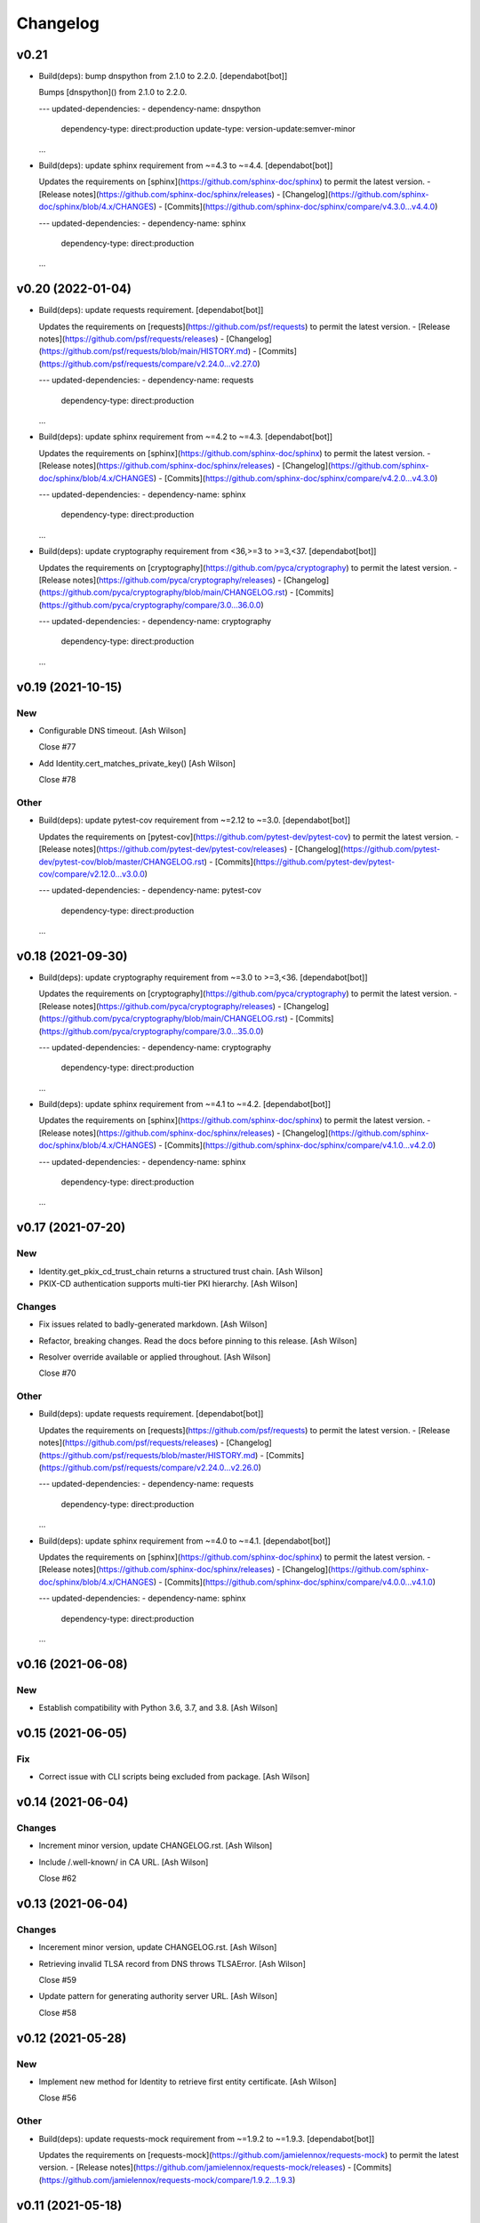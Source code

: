 Changelog
=========


v0.21
-----
- Build(deps): bump dnspython from 2.1.0 to 2.2.0. [dependabot[bot]]

  Bumps [dnspython]() from 2.1.0 to 2.2.0.

  ---
  updated-dependencies:
  - dependency-name: dnspython
    dependency-type: direct:production
    update-type: version-update:semver-minor
  ...
- Build(deps): update sphinx requirement from ~=4.3 to ~=4.4.
  [dependabot[bot]]

  Updates the requirements on [sphinx](https://github.com/sphinx-doc/sphinx) to permit the latest version.
  - [Release notes](https://github.com/sphinx-doc/sphinx/releases)
  - [Changelog](https://github.com/sphinx-doc/sphinx/blob/4.x/CHANGES)
  - [Commits](https://github.com/sphinx-doc/sphinx/compare/v4.3.0...v4.4.0)

  ---
  updated-dependencies:
  - dependency-name: sphinx
    dependency-type: direct:production
  ...


v0.20 (2022-01-04)
------------------
- Build(deps): update requests requirement. [dependabot[bot]]

  Updates the requirements on [requests](https://github.com/psf/requests) to permit the latest version.
  - [Release notes](https://github.com/psf/requests/releases)
  - [Changelog](https://github.com/psf/requests/blob/main/HISTORY.md)
  - [Commits](https://github.com/psf/requests/compare/v2.24.0...v2.27.0)

  ---
  updated-dependencies:
  - dependency-name: requests
    dependency-type: direct:production
  ...
- Build(deps): update sphinx requirement from ~=4.2 to ~=4.3.
  [dependabot[bot]]

  Updates the requirements on [sphinx](https://github.com/sphinx-doc/sphinx) to permit the latest version.
  - [Release notes](https://github.com/sphinx-doc/sphinx/releases)
  - [Changelog](https://github.com/sphinx-doc/sphinx/blob/4.x/CHANGES)
  - [Commits](https://github.com/sphinx-doc/sphinx/compare/v4.2.0...v4.3.0)

  ---
  updated-dependencies:
  - dependency-name: sphinx
    dependency-type: direct:production
  ...
- Build(deps): update cryptography requirement from <36,>=3 to >=3,<37.
  [dependabot[bot]]

  Updates the requirements on [cryptography](https://github.com/pyca/cryptography) to permit the latest version.
  - [Release notes](https://github.com/pyca/cryptography/releases)
  - [Changelog](https://github.com/pyca/cryptography/blob/main/CHANGELOG.rst)
  - [Commits](https://github.com/pyca/cryptography/compare/3.0...36.0.0)

  ---
  updated-dependencies:
  - dependency-name: cryptography
    dependency-type: direct:production
  ...


v0.19 (2021-10-15)
------------------

New
~~~
- Configurable DNS timeout. [Ash Wilson]

  Close #77
- Add Identity.cert_matches_private_key() [Ash Wilson]

  Close #78

Other
~~~~~
- Build(deps): update pytest-cov requirement from ~=2.12 to ~=3.0.
  [dependabot[bot]]

  Updates the requirements on [pytest-cov](https://github.com/pytest-dev/pytest-cov) to permit the latest version.
  - [Release notes](https://github.com/pytest-dev/pytest-cov/releases)
  - [Changelog](https://github.com/pytest-dev/pytest-cov/blob/master/CHANGELOG.rst)
  - [Commits](https://github.com/pytest-dev/pytest-cov/compare/v2.12.0...v3.0.0)

  ---
  updated-dependencies:
  - dependency-name: pytest-cov
    dependency-type: direct:production
  ...


v0.18 (2021-09-30)
------------------
- Build(deps): update cryptography requirement from ~=3.0 to >=3,<36.
  [dependabot[bot]]

  Updates the requirements on [cryptography](https://github.com/pyca/cryptography) to permit the latest version.
  - [Release notes](https://github.com/pyca/cryptography/releases)
  - [Changelog](https://github.com/pyca/cryptography/blob/main/CHANGELOG.rst)
  - [Commits](https://github.com/pyca/cryptography/compare/3.0...35.0.0)

  ---
  updated-dependencies:
  - dependency-name: cryptography
    dependency-type: direct:production
  ...
- Build(deps): update sphinx requirement from ~=4.1 to ~=4.2.
  [dependabot[bot]]

  Updates the requirements on [sphinx](https://github.com/sphinx-doc/sphinx) to permit the latest version.
  - [Release notes](https://github.com/sphinx-doc/sphinx/releases)
  - [Changelog](https://github.com/sphinx-doc/sphinx/blob/4.x/CHANGES)
  - [Commits](https://github.com/sphinx-doc/sphinx/compare/v4.1.0...v4.2.0)

  ---
  updated-dependencies:
  - dependency-name: sphinx
    dependency-type: direct:production
  ...


v0.17 (2021-07-20)
------------------

New
~~~
- Identity.get_pkix_cd_trust_chain returns a structured trust chain.
  [Ash Wilson]
- PKIX-CD authentication supports multi-tier PKI hierarchy. [Ash Wilson]

Changes
~~~~~~~
- Fix issues related to badly-generated markdown. [Ash Wilson]
- Refactor, breaking changes. Read the docs before pinning to this
  release. [Ash Wilson]
- Resolver override available or applied throughout. [Ash Wilson]

  Close #70

Other
~~~~~
- Build(deps): update requests requirement. [dependabot[bot]]

  Updates the requirements on [requests](https://github.com/psf/requests) to permit the latest version.
  - [Release notes](https://github.com/psf/requests/releases)
  - [Changelog](https://github.com/psf/requests/blob/master/HISTORY.md)
  - [Commits](https://github.com/psf/requests/compare/v2.24.0...v2.26.0)

  ---
  updated-dependencies:
  - dependency-name: requests
    dependency-type: direct:production
  ...
- Build(deps): update sphinx requirement from ~=4.0 to ~=4.1.
  [dependabot[bot]]

  Updates the requirements on [sphinx](https://github.com/sphinx-doc/sphinx) to permit the latest version.
  - [Release notes](https://github.com/sphinx-doc/sphinx/releases)
  - [Changelog](https://github.com/sphinx-doc/sphinx/blob/4.x/CHANGES)
  - [Commits](https://github.com/sphinx-doc/sphinx/compare/v4.0.0...v4.1.0)

  ---
  updated-dependencies:
  - dependency-name: sphinx
    dependency-type: direct:production
  ...


v0.16 (2021-06-08)
------------------

New
~~~
- Establish compatibility with Python 3.6, 3.7, and 3.8. [Ash Wilson]


v0.15 (2021-06-05)
------------------

Fix
~~~
- Correct issue with CLI scripts being excluded from package. [Ash
  Wilson]


v0.14 (2021-06-04)
------------------

Changes
~~~~~~~
- Increment minor version, update CHANGELOG.rst. [Ash Wilson]
- Include /.well-known/ in CA URL. [Ash Wilson]

  Close #62


v0.13 (2021-06-04)
------------------

Changes
~~~~~~~
- Incerement minor version, update CHANGELOG.rst. [Ash Wilson]
- Retrieving invalid TLSA record from DNS throws TLSAError. [Ash Wilson]

  Close #59
- Update pattern for generating authority server URL. [Ash Wilson]

  Close #58


v0.12 (2021-05-28)
------------------

New
~~~
- Implement new method for Identity to retrieve first entity
  certificate. [Ash Wilson]

  Close #56

Other
~~~~~
- Build(deps): update requests-mock requirement from ~=1.9.2 to ~=1.9.3.
  [dependabot[bot]]

  Updates the requirements on [requests-mock](https://github.com/jamielennox/requests-mock) to permit the latest version.
  - [Release notes](https://github.com/jamielennox/requests-mock/releases)
  - [Commits](https://github.com/jamielennox/requests-mock/compare/1.9.2...1.9.3)


v0.11 (2021-05-18)
------------------
- Build(deps): update pytest-cov requirement from ~=2.11 to ~=2.12.
  [dependabot[bot]]

  Updates the requirements on [pytest-cov](https://github.com/pytest-dev/pytest-cov) to permit the latest version.
  - [Release notes](https://github.com/pytest-dev/pytest-cov/releases)
  - [Changelog](https://github.com/pytest-dev/pytest-cov/blob/master/CHANGELOG.rst)
  - [Commits](https://github.com/pytest-dev/pytest-cov/compare/v2.11.0...v2.12.0)


v0.10 (2021-05-11)
------------------

Changes
~~~~~~~
- Generate DER certificates, include as a control in testing when
  changing representations between PEM, TLSA, DER. [Ash Wilson]

Other
~~~~~
- Build(deps): update requests requirement from ~=2.24.0 to
  >=2.24,<2.26. [dependabot[bot]]

  Updates the requirements on [requests](https://github.com/psf/requests) to permit the latest version.
  - [Release notes](https://github.com/psf/requests/releases)
  - [Changelog](https://github.com/psf/requests/blob/master/HISTORY.md)
  - [Commits](https://github.com/psf/requests/compare/v2.24.0...v2.25.1)
- Build(deps): bump dnspython from 2.0.0 to 2.1.0. [dependabot[bot]]

  Bumps [dnspython](https://github.com/rthalley/dnspython) from 2.0.0 to 2.1.0.
  - [Release notes](https://github.com/rthalley/dnspython/releases)
  - [Changelog](https://github.com/rthalley/dnspython/blob/master/doc/whatsnew.rst)
  - [Commits](https://github.com/rthalley/dnspython/compare/v2.0.0...v2.1.0)
- Build(deps): update pytest-cov requirement from ~=2.10 to ~=2.11.
  [dependabot[bot]]

  Updates the requirements on [pytest-cov](https://github.com/pytest-dev/pytest-cov) to permit the latest version.
  - [Release notes](https://github.com/pytest-dev/pytest-cov/releases)
  - [Changelog](https://github.com/pytest-dev/pytest-cov/blob/master/CHANGELOG.rst)
  - [Commits](https://github.com/pytest-dev/pytest-cov/compare/v2.10.0...v2.11.1)
- Build(deps): update requests-mock requirement from ~=1.8.0 to ~=1.9.2.
  [dependabot[bot]]

  Updates the requirements on [requests-mock](https://github.com/jamielennox/requests-mock) to permit the latest version.
  - [Release notes](https://github.com/jamielennox/requests-mock/releases)
  - [Commits](https://github.com/jamielennox/requests-mock/compare/1.8.0...1.9.2)
- Build(deps): update sphinx requirement from ~=3.1 to ~=4.0.
  [dependabot[bot]]

  Updates the requirements on [sphinx](https://github.com/sphinx-doc/sphinx) to permit the latest version.
  - [Release notes](https://github.com/sphinx-doc/sphinx/releases)
  - [Changelog](https://github.com/sphinx-doc/sphinx/blob/4.x/CHANGES)
  - [Commits](https://github.com/sphinx-doc/sphinx/compare/v3.1.0...v4.0.1)
- Build(deps): update pytest requirement from ~=6.0 to ~=6.2.
  [dependabot[bot]]

  Updates the requirements on [pytest](https://github.com/pytest-dev/pytest) to permit the latest version.
  - [Release notes](https://github.com/pytest-dev/pytest/releases)
  - [Changelog](https://github.com/pytest-dev/pytest/blob/main/CHANGELOG.rst)
  - [Commits](https://github.com/pytest-dev/pytest/compare/6.0.0...6.2.4)
- Create dependabot.yml. [Peter Goldstein]


v0.9 (2021-03-02)
-----------------

Changes
~~~~~~~
- Add filtering to certificate retrieval tool. [Ash Wilson]

  Close #39
- Rename CLI sc8ripts to align with package name. [Ash Wilson]

  Close #38


v0.8 (2021-02-27)
-----------------

New
~~~
- Add dane_pkix_cd_get_ca_certificates. [Ash Wilson]

  Close #32
- Add dane_pkix_cd_get_certificates. [Ash Wilson]

  Close #31
- Add authenticate_pkix_cd script. [Ash Wilson]

  Close #29
- Add PKIX-CD validation for local certificates. [Ash Wilson]

  Close #28


v0.7 (2021-02-18)
-----------------

New
~~~
- Add certificate_object to output from Identity.process_tlsa() [Ash
  Wilson]

  Close #23
- Add support for EC certificates and keys. [Ash Wilson]

  Close #24


v0.6 (2020-11-10)
-----------------

New
~~~
- Add support for PKIX-CD. [Ash Wilson]

  Breaking changes! Test thoroughly before updating to this version!

  Close #20
- Add Identity.get_ca_certificate_for_identity() [Ash Wilson]

  Close #18
- Add Identity.verify_certificate_signature(). [Ash Wilson]


v0.5 (2020-10-15)
-----------------

Fix
~~~
- Clean up parsing of TLSA records when DNSSEC is in use. [Ash Wilson]


v0.4 (2020-10-15)
-----------------

Fix
~~~
- Fix parsing of full DNS response message. [Ash Wilson]


v0.3 (2020-10-15)
-----------------

New
~~~
- Identity __repr__() indicates request context and x509 extensions.
  [Ash Wilson]

Changes
~~~~~~~
- DANE.get_tlsa_records() returns request context. [Ash Wilson]


v0.2 (2020-08-13)
-----------------

New
~~~
- Support generating TLSA records for matching type 1, 2. [Ash Wilson]

  Closes #3


v0.1 (2020-08-04)
-----------------

New
~~~
- Add certificate_association_to_der() and der_to_pem() for formatting
  certs from TLSA RRs. [Ash Wilson]


